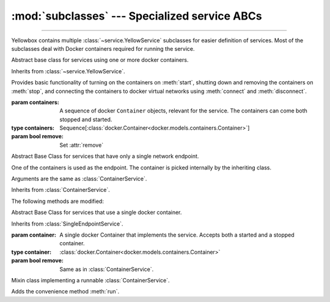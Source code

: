 :mod:`subclasses` --- Specialized service ABCs
=====================================================

.. module:: subclasses
    :synopsis: Specialized service ABCs

-------

Yellowbox contains multiple :class:`~service.YellowService` subclasses for
easier definition of services. Most of the subclasses deal with Docker containers
required for running the service.

.. class:: ContainerService(containers, remove=True)

    Abstract base class for services using one or more docker containers.

    Inherits from :class:`~service.YellowService`.

    Provides basic functionality of turning on the containers on :meth:`start`,
    shutting down and removing the containers on :meth:`stop`, and connecting
    the containers to docker virtual networks using :meth:`connect` and
    :meth:`disconnect`.

    :param containers: A sequence of docker ``Container`` objects, relevant
     for the service. The containers can come both stopped and started.
    :type containers: Sequence[:class:`docker.Container<docker.models.containers.Container>`]

    :param bool remove: Set :attr:`remove`


    .. method:: start(retry_spec=None)
        :abstractmethod:

        Start the service by turning on all stopped containers. Containers are started sequentially in the order provided.

        :param RetrySpec retry_spec: specifies the internal retry semantics for the chosen "check" function. It allows
         specifying a timeout or maximum number of attempts before startup counts as a failure. Subclasses should block
         until the service is responsive using this :class:RetrySpec:.


    .. method:: stop(signal='SIGTERM')

        Stop the service with the given *signal*. All containers in the service
        will receive the signal in reverse order. Any container not stopped
        within 10 seconds of receiving the signal will be forcibly closed.

        If :attr:`remove` is true, all containers will be automatically deleted
        together with their respective volumes when the containers are stopped.

        This method will block until the service is fully stopped.

    .. attribute:: remove

        If *remove* is true (default) containers will be removed alongside with
        their respective volumes when the service is stopped. Can also be set
        through the constructor.

    .. method:: is_alive()

        Returns whether all containers are currently running.

    .. method:: connect(network)

        Connect all containers to the given docker network.

        :param network: The network to connect to.
        :type network: :class:`docker.Network<docker.models.networks.Network>`

    .. method:: disconnect(network, **kwargs)

        Disconnect the service from the given network.

        :param network: The network to disconnect from.
        :type network: :class:`docker.Network<docker.models.networks.Network>`

        :param kwargs: Forwarded to :func:`Network.disconnect<docker.models.networks.Network.disconnect>`
         of each container in the service.

.. class:: SingleEndpointService(containers, remove=True)

    Abstract Base Class for services that have only a single network endpoint.

    One of the containers is used as the endpoint. The container is picked
    internally by the inheriting class.

    Arguments are the same as :class:`ContainerService`.

    Inherits from :class:`ContainerService`.

    The following methods are modified:

    .. method:: connect(network, **kwargs)

        Connects the endpoint container to given *network*.

        :param network: The network to connect to.
        :type network: :class:`docker.Network<docker.models.networks.Network>`

        :param kwargs: Forwarded to the underlying :func:`Network.connect<docker.models.networks.Network.connect>`.

    .. method:: disconnect(network, **kargs)

        Disconnect the endpoint container from the given network.

        :param network: The network to disconnect from.
        :type network: :class:`docker.Network<docker.models.networks.Network>`

        :param kwargs: Forwarded to :func:`Network.disconnect<docker.models.networks.Network.disconnect>`
        of each container in the service.

.. class:: SingleContainerService(container, remove=True)

    Abstract Base Class for services that use a single docker container.

    Inherits from :class:`SingleEndpointService`.

    :param container: A single docker Container that implements the service.
     Accepts both a started and a stopped container.
    :type container: :class:`docker.Container<docker.models.containers.Container>`

    :param bool remove: Same as in :class:`ContainerService`.

    .. method:: container
        :property:

        Returns the docker ``Container`` implementing the service.

.. class:: RunMixin

    Mixin class implementing a runnable :class:`ContainerService`.

    Adds the convenience method :meth:`run`.

    .. method:: service_name
        :classmethod:

        Returns the service name. May be overridden by subclasses. Defaults
        to ``cls.__name__``.

    .. method:: run(docker_client, *, spinner=True, retry_spec=None, **kwargs)
        :classmethod:

        Convenience method to run the service. Used as a context manager.

        Upon context manager entry, creates the service and starts it. Upon
        exit, stops the service.

        *docker_client* is a ``docker.py`` client used to pull the image from
        dockerhub if it does not exist on the local machine, and for creating
        the container.

        If *spinner* is true (default), shows an indicative text and a beautiful
        spinner in stdout while image is being pulled and service is starting.

        If *retry_spec* is provided, it must be a :class:`retry.RetrySpec`
        object which is passed to :meth:`~ContainerService.start`.

        *kwargs* are further arguments forwarded to the class constructor.

